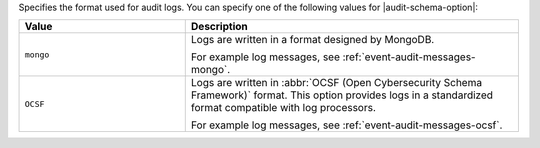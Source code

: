 Specifies the format used for audit logs. You can specify one of the
following values for |audit-schema-option|:

.. list-table::
   :header-rows: 1
   :widths: 10 20

   * - Value
     - Description

   * - ``mongo``
     - Logs are written in a format designed by MongoDB.

       For example log messages, see :ref:`event-audit-messages-mongo`.

   * - ``OCSF``
     - Logs are written in :abbr:`OCSF (Open Cybersecurity Schema
       Framework)` format. This option provides logs in a standardized
       format compatible with log processors.

       For example log messages, see :ref:`event-audit-messages-ocsf`.
